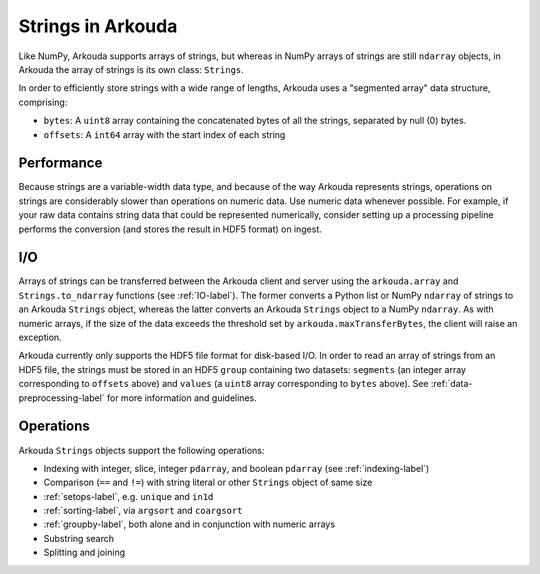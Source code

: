 *********************
Strings in Arkouda
*********************

Like NumPy, Arkouda supports arrays of strings, but whereas in NumPy arrays of strings are still ``ndarray`` objects, in Arkouda the array of strings is its own class: ``Strings``.

In order to efficiently store strings with a wide range of lengths, Arkouda uses a "segmented array" data structure, comprising:

* ``bytes``: A ``uint8`` array containing the concatenated bytes of all the strings, separated by null (0) bytes.
* ``offsets``: A ``int64`` array with the start index of each string

Performance
===========

Because strings are a variable-width data type, and because of the way Arkouda represents strings, operations on strings are considerably slower than operations on numeric data. Use numeric data whenever possible. For example, if your raw data contains string data that could be represented numerically, consider setting up a processing pipeline performs the conversion (and stores the result in HDF5 format) on ingest.

I/O
===========

Arrays of strings can be transferred between the Arkouda client and server using the ``arkouda.array`` and ``Strings.to_ndarray`` functions (see :ref:`IO-label`). The former converts a Python list or NumPy ``ndarray`` of strings to an Arkouda ``Strings`` object, whereas the latter converts an Arkouda ``Strings`` object to a NumPy ``ndarray``. As with numeric arrays, if the size of the data exceeds the threshold set by ``arkouda.maxTransferBytes``, the client will raise an exception.

Arkouda currently only supports the HDF5 file format for disk-based I/O. In order to read an array of strings from an HDF5 file, the strings must be stored in an HDF5 ``group`` containing two datasets: ``segments`` (an integer array corresponding to ``offsets`` above) and ``values`` (a ``uint8`` array corresponding to ``bytes`` above). See :ref:`data-preprocessing-label` for more information and guidelines.

Operations
===========

Arkouda ``Strings`` objects support the following operations:

* Indexing with integer, slice, integer ``pdarray``, and boolean ``pdarray`` (see :ref:`indexing-label`)
* Comparison (``==`` and ``!=``) with string literal or other ``Strings`` object of same size
* :ref:`setops-label`, e.g. ``unique`` and ``in1d``
* :ref:`sorting-label`, via ``argsort`` and ``coargsort``
* :ref:`groupby-label`, both alone and in conjunction with numeric arrays
* Substring search
  
  .. automethod:: arkouda.Strings.contains
                    
  .. automethod:: arkouda.Strings.startswith
                    
  .. automethod:: arkouda.Strings.endswith

* Splitting and joining

  .. automethod:: arkouda.Strings.peel
                  
  .. automethod:: arkouda.Strings.rpeel

  .. automethod:: arkouda.Strings.stick

  .. automethod:: arkouda.Strings.lstick


